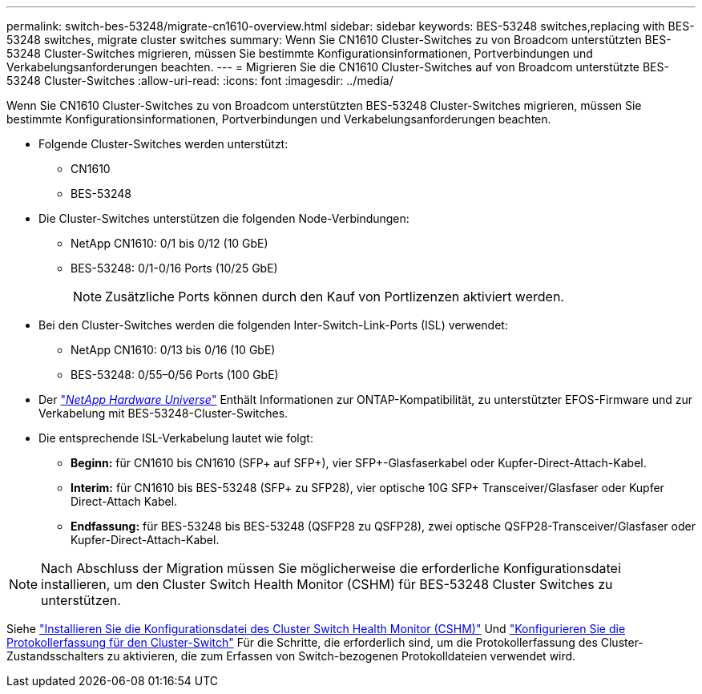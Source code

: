 ---
permalink: switch-bes-53248/migrate-cn1610-overview.html 
sidebar: sidebar 
keywords: BES-53248 switches,replacing with BES-53248 switches, migrate cluster switches 
summary: Wenn Sie CN1610 Cluster-Switches zu von Broadcom unterstützten BES-53248 Cluster-Switches migrieren, müssen Sie bestimmte Konfigurationsinformationen, Portverbindungen und Verkabelungsanforderungen beachten. 
---
= Migrieren Sie die CN1610 Cluster-Switches auf von Broadcom unterstützte BES-53248 Cluster-Switches
:allow-uri-read: 
:icons: font
:imagesdir: ../media/


[role="lead"]
Wenn Sie CN1610 Cluster-Switches zu von Broadcom unterstützten BES-53248 Cluster-Switches migrieren, müssen Sie bestimmte Konfigurationsinformationen, Portverbindungen und Verkabelungsanforderungen beachten.

* Folgende Cluster-Switches werden unterstützt:
+
** CN1610
** BES-53248


* Die Cluster-Switches unterstützen die folgenden Node-Verbindungen:
+
** NetApp CN1610: 0/1 bis 0/12 (10 GbE)
** BES-53248: 0/1-0/16 Ports (10/25 GbE)
+

NOTE: Zusätzliche Ports können durch den Kauf von Portlizenzen aktiviert werden.



* Bei den Cluster-Switches werden die folgenden Inter-Switch-Link-Ports (ISL) verwendet:
+
** NetApp CN1610: 0/13 bis 0/16 (10 GbE)
** BES-53248: 0/55–0/56 Ports (100 GbE)


* Der https://hwu.netapp.com/Home/Index["_NetApp Hardware Universe_"^] Enthält Informationen zur ONTAP-Kompatibilität, zu unterstützter EFOS-Firmware und zur Verkabelung mit BES-53248-Cluster-Switches.
* Die entsprechende ISL-Verkabelung lautet wie folgt:
+
** *Beginn:* für CN1610 bis CN1610 (SFP+ auf SFP+), vier SFP+-Glasfaserkabel oder Kupfer-Direct-Attach-Kabel.
** *Interim:* für CN1610 bis BES-53248 (SFP+ zu SFP28), vier optische 10G SFP+ Transceiver/Glasfaser oder Kupfer Direct-Attach Kabel.
** *Endfassung:* für BES-53248 bis BES-53248 (QSFP28 zu QSFP28), zwei optische QSFP28-Transceiver/Glasfaser oder Kupfer-Direct-Attach-Kabel.





NOTE: Nach Abschluss der Migration müssen Sie möglicherweise die erforderliche Konfigurationsdatei installieren, um den Cluster Switch Health Monitor (CSHM) für BES-53248 Cluster Switches zu unterstützen.

Siehe link:configure-health-monitor.html["Installieren Sie die Konfigurationsdatei des Cluster Switch Health Monitor (CSHM)"] Und link:configure-log-collection.html["Konfigurieren Sie die Protokollerfassung für den Cluster-Switch"] Für die Schritte, die erforderlich sind, um die Protokollerfassung des Cluster-Zustandsschalters zu aktivieren, die zum Erfassen von Switch-bezogenen Protokolldateien verwendet wird.
